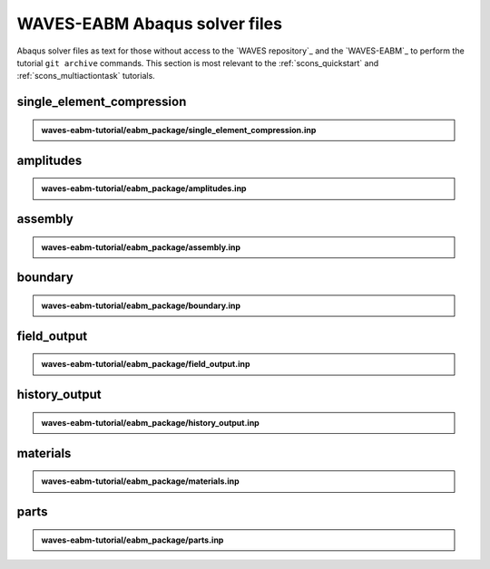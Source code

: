 .. _eabm_input_files:

##############################
WAVES-EABM Abaqus solver files
##############################

Abaqus solver files as text for those without access to the `WAVES repository`_ and the `WAVES-EABM`_ to perform the
tutorial ``git archive`` commands. This section is most relevant to the :ref:`scons_quickstart` and
:ref:`scons_multiactiontask` tutorials.

**************************
single_element_compression
**************************

.. admonition:: waves-eabm-tutorial/eabm_package/single_element_compression.inp

   .. literalinclude:: abaqus_single_element_compression.inp
      :lineno-match:

**********
amplitudes
**********

.. admonition:: waves-eabm-tutorial/eabm_package/amplitudes.inp

   .. literalinclude:: abaqus_amplitudes.inp
      :lineno-match:

********
assembly
********

.. admonition:: waves-eabm-tutorial/eabm_package/assembly.inp

   .. literalinclude:: abaqus_assembly.inp
      :lineno-match:

********
boundary
********

.. admonition:: waves-eabm-tutorial/eabm_package/boundary.inp

   .. literalinclude:: abaqus_boundary.inp
      :lineno-match:

************
field_output
************

.. admonition:: waves-eabm-tutorial/eabm_package/field_output.inp

   .. literalinclude:: abaqus_field_output.inp
      :lineno-match:

**************
history_output
**************

.. admonition:: waves-eabm-tutorial/eabm_package/history_output.inp

   .. literalinclude:: abaqus_history_output.inp
      :lineno-match:

*********
materials
*********

.. admonition:: waves-eabm-tutorial/eabm_package/materials.inp

   .. literalinclude:: abaqus_materials.inp
      :lineno-match:

*****
parts
*****

.. admonition:: waves-eabm-tutorial/eabm_package/parts.inp

   .. literalinclude:: abaqus_parts.inp
      :lineno-match:
